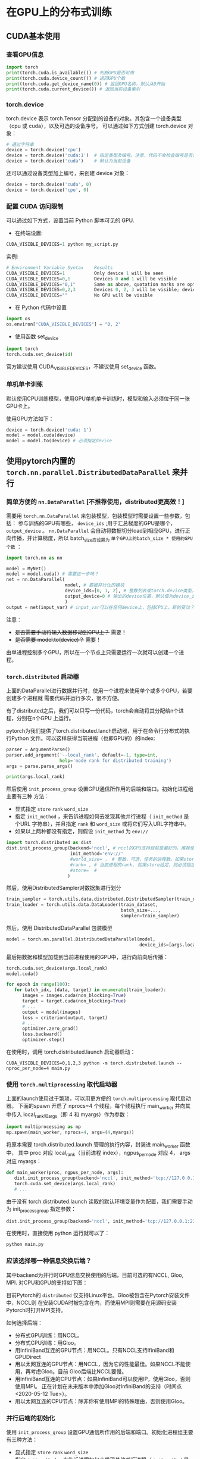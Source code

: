 * 在GPU上的分布式训练
** CUDA基本使用
*** 查看GPU信息
#+BEGIN_SRC python :results output
import torch
print(torch.cuda.is_available()) # 判断GPU是否可用
print(torch.cuda.device_count()) # 返回GPU个数
print(torch.cuda.get_device_name(0)) # 返回GPU名称，默认从0开始
print(torch.cuda.current_device()) # 返回当前设备索引
#+END_SRC

#+RESULTS:
*** torch.device
torch.device 表示 torch.Tensor 分配到的设备的对象。其包含一个设备类型
（cpu 或 cuda），以及可选的设备序号。
可以通过如下方式创建 torch.device 对象：
#+BEGIN_SRC python :results output
# 通过字符串
device = torch.device('cpu')
device = torch.device('cuda:1')  # 指定类型及编号。注意，代码不会检查编号是否合法
device = torch.device('cuda')    # 默认为当前设备
#+END_SRC
还可以通过设备类型加上编号，来创建 device 对象：
#+BEGIN_SRC python :results output
device = torch.device('cuda', 0)
device = torch.device('cpu', 0)
#+END_SRC

*** 配置 CUDA 访问限制
可以通过如下方式，设置当前 Python 脚本可见的 GPU.

- 在终端设置:
#+BEGIN_SRC python :results output
CUDA_VISIBLE_DEVICES=1 python my_script.py
#+END_SRC
实例:

#+BEGIN_SRC python :results output
# Environment Variable Syntax    Results
CUDA_VISIBLE_DEVICES=1           Only device 1 will be seen
CUDA_VISIBLE_DEVICES=0,1         Devices 0 and 1 will be visible
CUDA_VISIBLE_DEVICES="0,1"       Same as above, quotation marks are optional
CUDA_VISIBLE_DEVICES=0,2,3       Devices 0, 2, 3 will be visible; device 1 is masked
CUDA_VISIBLE_DEVICES=""          No GPU will be visible
#+END_SRC
- 在 Python 代码中设置
#+BEGIN_SRC python :results output
import os
os.environ["CUDA_VISIBLE_DEVICES"] = "0, 2"
#+END_SRC
- 使用函数 set_device
#+BEGIN_SRC python :results output
import torch
torch.cuda.set_device(id)
#+END_SRC
官方建议使用 CUDA_VISIBLE_DEVICES，不建议使用 set_device 函数。
*** 单机单卡训练
默认使用CPU训练模型，使用GPU单机单卡训练时，模型和输入必须位于同一张GPU卡上。

使用GPU方法如下：
#+BEGIN_SRC python :results output
device = torch.device('cuda: 1')
model = model.cuda(device)
model = model.to(device) # 必须指定device
#+END_SRC

** 使用pytorch内置的 ~torch.nn.parallel.DistributedDataParallel~ 来并行
*** 简单方便的 ~nn.DataParallel~ [不推荐使用，distributed更高效！]
需要用 ~torch.nn.DataParallel~ 来包装模型，包装模型时需要设置一些参数，包括：
参与训练的GPU有哪些， ~device_ids~ ;用于汇总梯度的GPU是哪个， ~output_device~ 。
~nn.DataParallel~ 会自动将数据切分load到相应GPU，进行正向传播，并计算梯度，所以
batch_size应设置为 ~单个GPU上的batch_size * 使用的GPU个数~ ：
#+BEGIN_SRC python
import torch.nn as nn

model = MyNet()
model = model.cuda() # 需要这一步吗？
net = nn.DataParallel(
                      model, # 要被并行化的模块
                      device_ids=[0, 1, 2], # 整数列表或torch.device类型，默认值为所有的CUDA device
                      output_device=0 # 输出的device位置，默认值为device_ids[0]
                      )
output = net(input_var) # input_var可以在任何device上，包括CPU上。新的变动？
#+END_SRC

注意：
  - +是否需要手动将输入数据移动到GPU上？+ 需要！
  - +是否需要 model.to(device)？+ 需要！

由单进程控制多个GPU，所以在一个节点上只需要运行一次就可以创建一个进程。
*** ~torch.distributed~ 启动器
上面的DataParallel进行数据并行时，使用一个进程来使用单个或多个GPU，若要创建多个进程就
需要代码并运行多次，很不方便。

有了distributed之后，我们可以只写一份代码，torch会自动将其分配给n个进程，分别在n个GPU
上运行。

pytorch为我们提供了torch.distributed.lanch启动器，用于在命令行分布式的执行Python
文件。可以这样获得当前进程（也即GPU的）的index:
#+BEGIN_SRC python
parser = ArgumentParse()
parser.add_argument('--local_rank', default=-1, type=int,
                    help='node rank for distributed training')
args = parse.parse_args()

print(args.local_rank)
#+END_SRC

然后使用 ~init_process_group~ 设置GPU通信所作用的后端和端口。初始化进程组主要有三种
方法：
- 显式指定 ~store~  ~rank~  ~word_size~
- 指定 ~init_method~ ，来告诉进程如何去发现其他并行进程（ ~init_method~ 是个URL
  字符串），并且指定 ~rank~ 和 ~word_size~ 或将它们写入URL字符串中。
- 如果以上两种都没有指定，则假设 ~init_method~ 为 ~env://~
#+BEGIN_SRC python
import torch.distributed as dist
dist.init_process_group(backend='nccl', # nccl的GPU支持目前是最好的，推荐使用
                        init_method='env://'
                        #world_size= ， # 整数，可选，任务的进程数。如果store给定，则必须指定
                        #rank= , # 当前进程的rank, 如果store给定，则必须指定
                        #store=  #
                       )
#+END_SRC

然后，使用DistributedSampler对数据集进行划分
#+BEGIN_SRC python
train_sampler = torch.utils.data.distributed.DistributedSampler(train_dataset)
train_loader = torch.utils.data.DataLoader(train_dataset,
                                           batch_size=...,
                                           sampler=train_sampler)
#+END_SRC

然后，使用 DistributedDataParallel 包装模型
#+BEGIN_SRC python
model = torch.nn.parallel.DistributedDataParallel(model,
                                                  device_ids=[args.local_rank])
#+END_SRC

最后把数据和模型加载到当前进程使用的GPU中，进行向前向后传播：
#+BEGIN_SRC python
torch.cuda.set_device(args.local_rank)
model.cuda()

for epoch in range(100):
   for batch_idx, (data, target) in enumerate(train_loader):
      images = images.cuda(non_blocking=True)
      target = target.cuda(non_blocking=True)
      # ...
      output = model(images)
      loss = criterion(output, target)
      # ...
      optimizer.zero_grad()
      loss.backward()
      optimizer.step()
#+END_SRC

在使用时，调用 torch.distributed.launch 启动器启动：
#+BEGIN_SRC shell
CUDA_VISIBLE_DEVICES=0,1,2,3 python -m torch.distributed.launch --nproc_per_node=4 main.py
#+END_SRC
*** 使用 ~torch.multiprocessing~ 取代启动器
上面的launch使用过于繁琐，可以用更方便的 ~torch.multiprocessing~ 取代启动器。
下面的spawn 开启了 nprocs=4 个线程，每个线程执行 main_worker 并向其中传入
local_rank和args（即 4 和 myargs）作为参数：
#+BEGIN_SRC python
import multiprocessing as mp
mp.spawn(main_worker, nprocs=4, args=(4,myargs))
#+END_SRC

将原本需要 torch.distributed.launch 管理的执行内容，封装进 main_worker 函数中，
其中 proc 对应 local_rank（当前进程 index），ngpus_per_node 对应 4， args 对应 myargs：
#+BEGIN_SRC python
def main_worker(proc, ngpus_per_node, args):
   dist.init_process_group(backend='nccl', init_method='tcp://127.0.0.1:23456', world_size=4, rank=gpu)
   torch.cuda.set_device(args.local_rank)
   # ...
#+END_SRC

由于没有 torch.distributed.launch 读取的默认环境变量作为配置，我们需要手动为 init_process_group 指定参数：
#+BEGIN_SRC python
dist.init_process_group(backend='nccl', init_method='tcp://127.0.0.1:23456', world_size=4, rank=gpu)
#+END_SRC

在使用时，直接使用 python 运行就可以了：
#+BEGIN_SRC python
python main.py
#+END_SRC

*** 应该选择哪一种信息交换后端？
其中backend为并行时GPU信息交换使用的后端，目前可选的有NCCL, Gloo, MPI. 对CPU和GPU的支持如下图：

[[file:images/pytorch_backends.png]]

目前Pytorch的 ~distributed~ 仅支持Linux平台。Gloo被包含在Pytorch安装文件中，NCCL则
在安装CUDA时被包含在内，而使用MPI则需要在用源码安装Pytorch时打开MPI支持。

如何选择后端：
- 分布式GPU训练：用NCCL。
- 分布式CPU训练：用Gloo。
- 用InfiniBand互连的GPU节点：用NCCL。只有NCCL支持IfiniBand和GPUDirect
- 用以太网互连的GPU节点：用NCCL，因为它的性能最佳。如果NCCL不能使用，再考虑Gloo。目前
  Gloo后端比NCCL要慢。
- 用InfiniBand互连的CPU节点：如果InfiniBand可以使用IP，使用Gloo，否则使用MPI。
  正在计划在未来版本中添加Gloo对InfiniBand的支持（时间点<2020-05-12 Tue>）。
- 用以太网互连的CPU节点：除非你有使用MPI的特殊理由，否则使用Gloo。
*** 并行后端的初始化
使用 ~init_process_group~ 设置GPU通信所作用的后端和端口。初始化进程组主要有三种方法：
- 显式指定 ~store~  ~rank~  ~word_size~
- 指定 ~init_method~ ，来告诉进程如何去发现其他并行进程（ ~init_method~ 是个URL
  字符串），并且指定 ~rank~ 和 ~word_size~ 或将它们写入URL字符串中。
- 如果以上两种都没有指定，则假设 ~init_method~ 为 ~env://~
#+BEGIN_SRC python
import torch.distributed as dist
dist.init_process_group(backend='nccl', # nccl的GPU支持目前是最好的，推荐使用
                        init_method='env://'
                        #world_size= ， # 整数，可选，任务的进程数。如果store给定，则必须指定
                        #rank= , # 当前进程的rank, 如果store给定，则必须指定
                        #store=  #
                       )
#+END_SRC

*** 使用建议
强烈建议用该方式来使用 DistributedDataParallel，使用多进程，每个进程使用一个 GPU。
这是目前 Pytorch 中，无论是单节点还是多节点，进行数据并行训练最快的方式。
在单节点多 GPU 上进行训练，该方式比 torch.nn.DataParallel 更快。这是因为分布是并行不需要 broadcast 参数。

假设每个主机有 N 个 GPUs，那么需要使用 N 个进程，并保证每个进程单独处理一个 GPU。
为了在每个主机（node）上使用多进程，可以使用 torch.distributed.launch
或 torch.multiprocessing.spawn 来实现。

在将数据移动到GPU上时，要将 ~non_blocking~ 设置为 ~False~ ，否则会导致不同GPU之间
不同步，从而卡进程，不能正常结束任务。

在 DataParallel 中，batch size 设置必须为单卡的 n 倍，但是在 DistributedDataParallel
内，batch size 设置于单卡一样即可。可见代码中设置的均为单个GPU所使用的batch size。

使用方法：
#+BEGIN_SRC shell
#on master node
python mnist-distributed.py -n 2 -g 4 --nr 0 --epoch 30
#on node 1
python mnist-distributed.py -n 2 -g 4 --nr 0 --epoch 30
#+END_SRC
** pytorch lightning
一般一个新的项目需要定义两个文件，一个 ~LightningModule~ 文件，一个 ~Trainer~ 文件。
[[https://pytorch-lightning.readthedocs.io/en/0.4.9/][这里有许多示例]]。
*** ~LightningModule~
~LightningModule~ 是 ~nn.Module~ 的严格超类。它提供了一个与 ~Trainer~ 交互的标准
界面。要开始自己的项目，可以从示例文件上修改，也可以自己定义 ~LightningModule~ 文件。

自定义的 ~LightningModule~ 文件要实现以下方法[[https://pytorch-lightning.readthedocs.io/en/0.4.9/LightningModule/RequiredTrainerInterface/][（参考这里]]）：
- 必需的方法：training_step, tng_dataloader, configure_optimizer
- 可选的方法：validation_step, validation_end, test_step, test_end, val_dataloader
  test_dataloader, on_save_checkpoint, on_load_checkpoint, update_tng_log_metrics,
  add_model_specific_args

** horovod
- [[https://github.com/horovod/horovod]]
- [[https://horovod.readthedocs.io/en/stable/pytorch.html]]
- [[https://jdhao.github.io/2019/11/01/pytorch_distributed_training/]]

** distributed training on slurm cluster
- [[https://researchcomputing.princeton.edu/python][Using Python on the HPC Clusters]]
- [[https://researchcomputing.princeton.edu/pytorch][PyTorch on the HPC Clusters]]
- [[https://towardsdatascience.com/trivial-multi-node-training-with-pytorch-lightning-ff75dfb809bd][Trivial Multi-Node Training With Pytorch-Lightning]]
- [[https://pytorch-lightning.readthedocs.io/en/latest/multi_gpu.html][MULTI-GPU TRAINING]]
- [[https://github.com/erikwijmans/skynet-ddp-slurm-example][skynet-ddp-slurm-example]]
